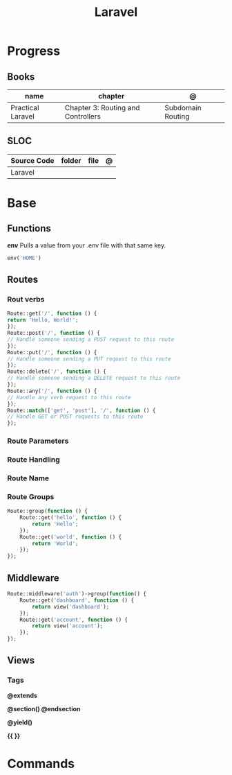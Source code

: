 #+title: Laravel

* Progress
** Books
| name              | chapter                            | @                 |
|-------------------+------------------------------------+-------------------|
| Practical Laravel | Chapter 3: Routing and Controllers | Subdomain Routing |

** SLOC
| Source Code | folder | file | @ |
|-------------+--------+------+---|
| Laravel     |        |      |   |
* Base
** Functions
*env*
Pulls a value from your .env file with that same key.
#+begin_src php
env('HOME')
#+end_src
** Routes
*** Rout verbs
#+begin_src php
Route::get('/', function () {
return 'Hello, World!';
});
Route::post('/', function () {
// Handle someone sending a POST request to this route
});
Route::put('/', function () {
// Handle someone sending a PUT request to this route
});
Route::delete('/', function () {
// Handle someone sending a DELETE request to this route
});
Route::any('/', function () {
// Handle any verb request to this route
});
Route::match(['get', 'post'], '/', function () {
// Handle GET or POST requests to this route
});
#+end_src
*** Route Parameters
*** Route Handling
*** Route Name
*** Route Groups
#+begin_src php
Route::group(function () {
    Route::get('hello', function () {
        return 'Hello';
    });
    Route::get('world', function () {
        return 'World';
    });
});
#+end_src
** Middleware
#+begin_src php
Route::middleware('auth')->group(function() {
    Route::get('dashboard', function () {
        return view('dashboard');
    });
    Route::get('account', function () {
        return view('account');
    });
});

#+end_src
** Views
*** Tags
*@extends*

*@section() @endsection*

*@yield()*

*{{ }}*

* Commands
